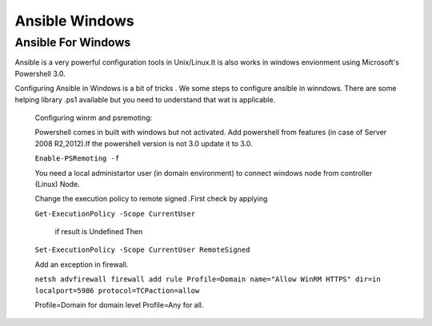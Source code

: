 Ansible Windows
===============
Ansible For Windows
--------------------
Ansible is a very powerful configuration tools in Unix/Linux.It is also works in windows envionment 
using Microsoft's Powershell 3.0.

Configuring Ansible in Windows is a bit of tricks . We some steps to configure ansible in winndows.
There are some helping library  .ps1  available but you need to understand  that wat is applicable.

    Configuring winrm and psremoting:

    Powershell comes in built with windows but not activated. Add powershell from features 
    (in case of Server 2008 R2,2012).If the powershell version is not 3.0 update it to 3.0.
    
    ``Enable-PSRemoting -f``
    
    You need a local administartor user (in domain environment) to connect windows node from 
    controller (Linux) Node.
    
    Change the execution policy to remote signed .First check by applying 
    
    ``Get-ExecutionPolicy -Scope CurrentUser``
    
     if result is Undefined Then  
    
    ``Set-ExecutionPolicy -Scope CurrentUser RemoteSigned``
    
    Add an exception in firewall.
    
    ``netsh advfirewall firewall add rule Profile=Domain name="Allow WinRM HTTPS" dir=in localport=5986 protocol=TCPaction=allow``
 
    Profile=Domain   for domain level
    Profile=Any      for all.
